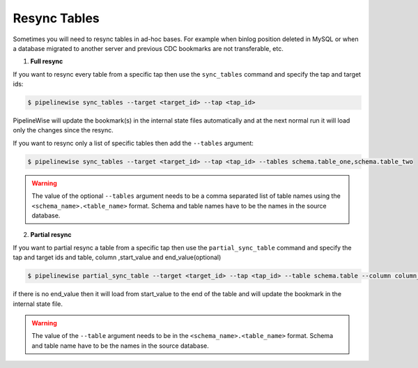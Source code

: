 
.. _resync:

Resync Tables
-------------

Sometimes you will need to resync tables in ad-hoc bases. For example when
binlog position deleted in MySQL or when a database migrated to another server
and previous CDC bookmarks are not transferable, etc.

1. **Full resync**

If you want to resync every table from a specific tap then use the ``sync_tables``
command and specify the tap and target ids:

.. code-block:: bash

    $ pipelinewise sync_tables --target <target_id> --tap <tap_id>


PipelineWise will update the bookmark(s) in the internal state files automatically
and at the next normal run it will load only the changes since the resync.

If you want to resync only a list of specific tables then
add the ``--tables`` argument:

.. code-block:: bash

    $ pipelinewise sync_tables --target <target_id> --tap <tap_id> --tables schema.table_one,schema.table_two

.. warning::

  The value of the optional ``--tables`` argument needs to be a comma separated
  list of table names using the ``<schema_name>.<table_name>`` format. Schema and
  table names have to be the names in the source database.

2. **Partial resync**

If you want to partial resync a table from a specific tap then use the ``partial_sync_table`` command
and specify the tap and target ids and table, column ,start_value and end_value(optional)

.. code-block:: bash

    $ pipelinewise partial_sync_table --target <target_id> --tap <tap_id> --table schema.table --column column_name --start_value start_value_from_column --end_value end_value_from_column

if there is no end_value then it will load from start_value to the end of the table
and will update the bookmark in the internal state file.

.. warning::

  The value of the ``--table`` argument needs to be in the ``<schema_name>.<table_name>`` format. Schema and
  table name have to be the names in the source database.
